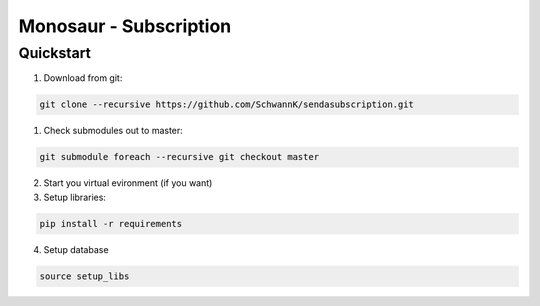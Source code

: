 =============================
Monosaur - Subscription
=============================

Quickstart
----------
1. Download from git:

.. code-block:: bash
	
	git clone --recursive https://github.com/SchwannK/sendasubscription.git	

1. Check submodules out to master:

.. code-block:: bash
	
	git submodule foreach --recursive git checkout master

2. Start you virtual evironment (if you want)

3. Setup libraries:

.. code-block:: bash
	
	pip install -r requirements
	
4. Setup database
	
.. code-block:: bash
	
	source setup_libs